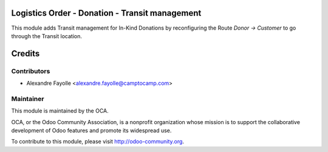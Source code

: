 Logistics Order - Donation - Transit management
===============================================


This module adds Transit management for In-Kind Donations by reconfiguring the
Route  `Donor → Customer` to go through the Transit location.


Credits
=======

Contributors
------------

* Alexandre Fayolle <alexandre.fayolle@camptocamp.com>


Maintainer
----------

.. image:: http://odoo-community.org/logo.png
   :alt: Odoo Community Association
   :target: http://odoo-community.org

This module is maintained by the OCA.

OCA, or the Odoo Community Association, is a nonprofit organization whose
mission is to support the collaborative development of Odoo features and
promote its widespread use.

To contribute to this module, please visit http://odoo-community.org.
